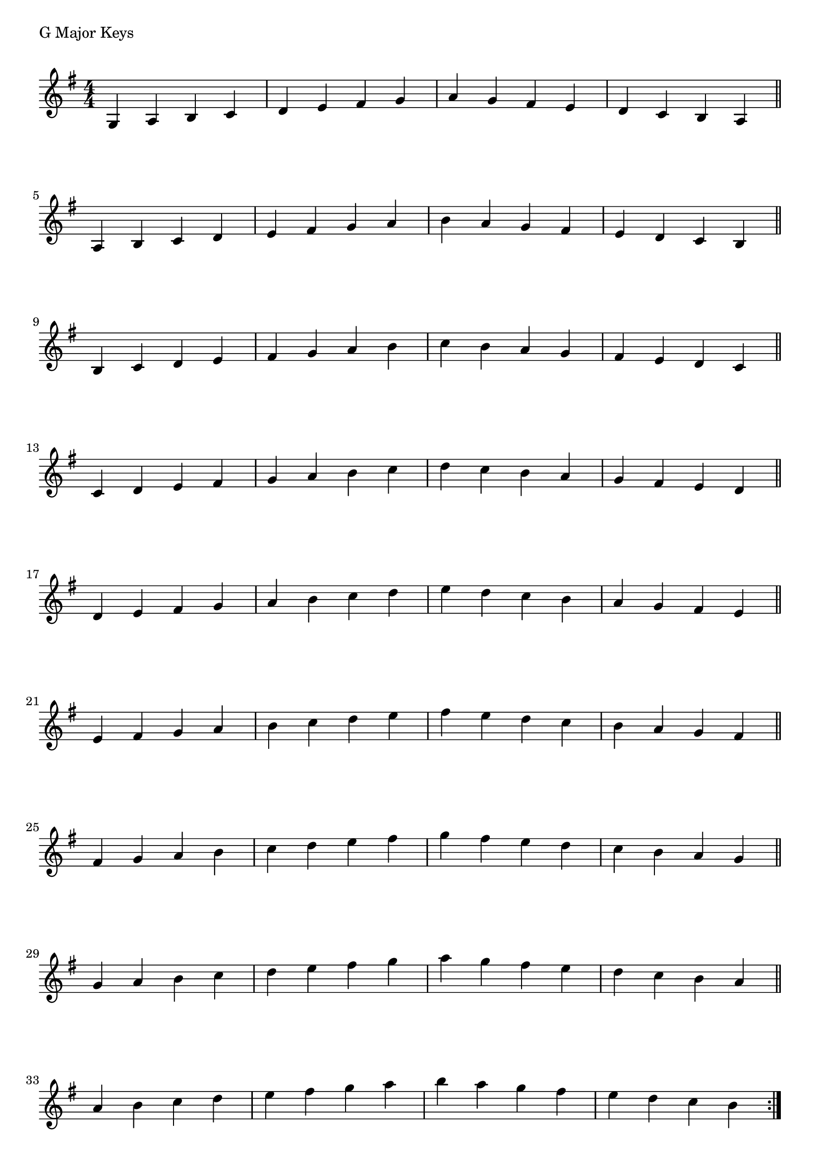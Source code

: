 \version "2.19.82"

\header  {
%title = "G Major"
}

global = {
    \key g \major
    \numericTimeSignature
    \time 4/4
}




\markup{"G Major Keys "}
\score {{
    \global
     \relative c' {
       	g 4 a b c | d e fis g | a g fis e | d c b a  \bar "||" \break
        a b c d | e fis g a | b a g fis | e d c b  \bar "||" \break
        b c d e | fis g a b | c b a g | fis e d c  \bar "||" \break
        c d e fis | g a b c | d c b a | g fis e d  \bar "||" \break
        d e fis g | a b c d | e d c b | a g fis e  \bar "||" \break
        e fis g a | b c d e | fis e d c | b a g fis  \bar "||" \break
        fis g a b | c d e fis | g fis e d | c b a g  \bar "||" \break
        g a b c | d e fis g | a g fis e | d c b a  \bar "||" \break
        a b c d | e fis g a | b a g fis | e d c b  
        \bar ":|."
    }
}
}
\pageBreak
\markup{"G Major Keys with two notes slurred"}
\score {{
    \global
     \relative c' {
       	g 4 ( a ) b ( c)| d ( e ) fis ( g ) | a ( g ) fis ( e ) | d ( c ) b ( a ) \bar "||" \break
        a ( b ) c ( d ) | e ( fis ) g ( a ) | b ( a ) g ( fis ) | e ( d ) c ( b ) \bar "||" \break
        b ( c ) d ( e ) | fis ( g ) a ( b ) | c ( b ) a ( g ) | fis ( e ) d ( c ) \bar "||" \break
        c ( d ) e ( fis ) | g ( a ) b ( c ) | d ( c ) b ( a ) | g ( fis ) e ( d ) \bar "||" \break
        d ( e ) fis ( g ) | a ( b ) c ( d ) | e ( d ) c ( b ) | a ( g ) fis ( e ) \bar "||" \break
        e ( fis ) g ( a ) | b ( c ) d ( e ) | fis ( e ) d ( c ) | b ( a ) g ( fis ) \bar "||" \break
        fis ( g ) a ( b ) | c ( d ) e ( fis ) | g ( fis ) e ( d ) | c ( b ) a ( g ) \bar "||" \break
        g ( a ) b ( c ) | d ( e ) fis ( g ) | a ( g ) fis ( e ) | d ( c ) b ( a ) \bar "||" \break
        a ( b ) c ( d ) | e ( fis ) g ( a ) | b ( a ) g ( fis ) | e ( d ) c ( b ) 
        \bar ":|."
    }
}
}
\pageBreak
\markup{"G Major Keys with four note slurred"}
\score {{
    \global
     \relative c' {
             g 4 ( a b c ) | d ( e fis g ) | a ( g fis e ) | d ( c b a )   \bar "||" \break
        a ( b c d ) | e ( fis g a ) | b ( a g fis ) | e ( d c b )   \bar "||" \break
        b ( c d e ) | fis ( g a b ) | c ( b a g ) | fis ( e d c )   \bar "||" \break
        c ( d e fis ) | g ( a b c ) | d ( c b a ) | g ( fis e d )   \bar "||" \break
        d ( e fis g ) | a ( b c d ) | e ( d c b ) | a ( g fis e )   \bar "||" \break
        e ( fis g a ) | b ( c d e ) | fis ( e d c ) | b ( a g fis )   \bar "||" \break
        fis ( g a b ) | c ( d e fis ) | g ( fis e d ) | c ( b a g )   \bar "||" \break
        g ( a b c ) | d ( e fis g ) | a ( g fis e ) | d ( c b a )   \bar "||" \break
        a ( b c d ) | e ( fis g a ) | b ( a g fis ) | e ( d c b )  
        \bar ":|."
    }
}
}

\layout {
    indent = #0
    ragged-last = ##f
}
